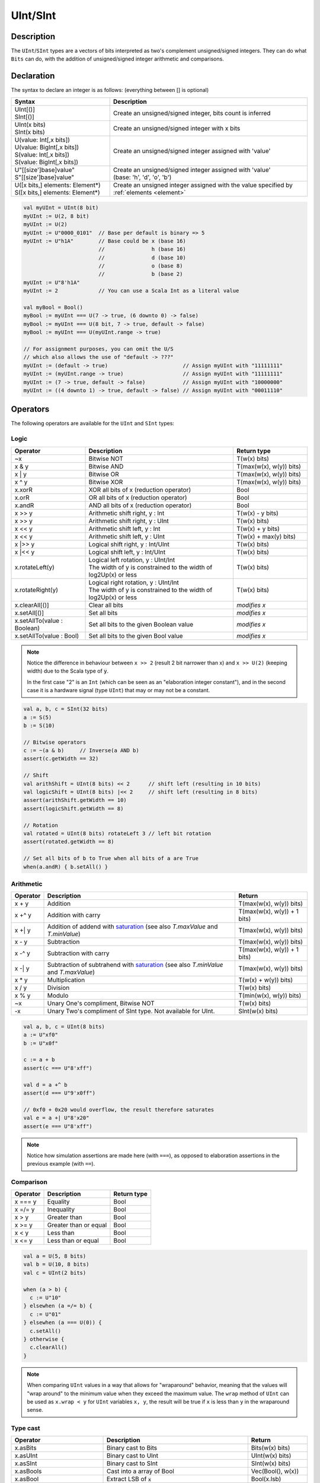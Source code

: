 .. _Int:

UInt/SInt
=========

Description
-----------

The ``UInt``/``SInt`` types are a vectors of bits interpreted as two's complement unsigned/signed integers.
They can do what ``Bits`` can do, with the addition of unsigned/signed integer arithmetic and comparisons.

Declaration
-----------

The syntax to declare an integer is as follows:  (everything between [] is optional)

.. list-table::
   :header-rows: 1
   :widths: 5 10

   * - Syntax
     - Description
   * - | UInt[()]
       | SInt[()]
     - Create an unsigned/signed integer, bits count is inferred
   * - | UInt(x bits)
       | SInt(x bits)
     - Create an unsigned/signed integer with x bits
   * - | U(value: Int[,x bits])
       | U(value: BigInt[,x bits])
       | S(value: Int[,x bits])
       | S(value: BigInt[,x bits])
     - Create an unsigned/signed integer assigned with 'value'
   * - | U"[[size']base]value"
       | S"[[size']base]value"
     - | Create an unsigned/signed integer assigned with 'value'
       | (base: 'h', 'd', 'o', 'b')
   * - | U([x bits,] elements: Element*)
       | S([x bits,] elements: Element*)
     - Create an unsigned integer assigned with the value specified by :ref:`elements <element>`

.. code-block:: scala

   val myUInt = UInt(8 bit)
   myUInt := U(2, 8 bit)
   myUInt := U(2)
   myUInt := U"0000_0101"  // Base per default is binary => 5
   myUInt := U"h1A"        // Base could be x (base 16)
                           //               h (base 16)
                           //               d (base 10)
                           //               o (base 8)
                           //               b (base 2)                       
   myUInt := U"8'h1A"       
   myUInt := 2             // You can use a Scala Int as a literal value

   val myBool = Bool()
   myBool := myUInt === U(7 -> true, (6 downto 0) -> false)
   myBool := myUInt === U(8 bit, 7 -> true, default -> false)
   myBool := myUInt === U(myUInt.range -> true)

   // For assignment purposes, you can omit the U/S
   // which also allows the use of "default -> ???"
   myUInt := (default -> true)                        // Assign myUInt with "11111111"
   myUInt := (myUInt.range -> true)                   // Assign myUInt with "11111111"
   myUInt := (7 -> true, default -> false)            // Assign myUInt with "10000000"
   myUInt := ((4 downto 1) -> true, default -> false) // Assign myUInt with "00011110"

Operators
---------

The following operators are available for the ``UInt`` and ``SInt`` types:

Logic
^^^^^

.. list-table::
   :header-rows: 1
   :widths: 2 4 2

   * - Operator
     - Description
     - Return type
   * - ~x
     - Bitwise NOT
     - T(w(x) bits)
   * - x & y
     - Bitwise AND
     - T(max(w(x), w(y)) bits)
   * - x | y
     - Bitwise OR
     - T(max(w(x), w(y)) bits)
   * - x ^ y
     - Bitwise XOR
     - T(max(w(x), w(y)) bits)
   * - x.xorR
     - XOR all bits of x (reduction operator)
     - Bool
   * - x.orR
     - OR all bits of x (reduction operator)
     - Bool
   * - x.andR
     - AND all bits of x (reduction operator)
     - Bool
   * - x \>\> y
     - Arithmetic shift right, y : Int
     - T(w(x) - y bits)
   * - x \>\> y
     - Arithmetic shift right, y : UInt
     - T(w(x) bits)
   * - x \<\< y
     - Arithmetic shift left, y : Int
     - T(w(x) + y bits)
   * - x \<\< y
     - Arithmetic shift left, y : UInt
     - T(w(x) + max(y) bits)
   * - x \|\>\> y
     - Logical shift right, y : Int/UInt
     - T(w(x) bits)
   * - x \|\<\< y
     - Logical shift left, y : Int/UInt
     - T(w(x) bits)
   * - x.rotateLeft(y)
     - | Logical left rotation, y : UInt/Int
       | The width of y is constrained to the width of log2Up(x) or less
     - T(w(x) bits)
   * - x.rotateRight(y)
     - | Logical right rotation, y : UInt/Int
       | The width of y is constrained to the width of log2Up(x) or less
     - T(w(x) bits)
   * - x.clearAll[()]
     - Clear all bits
     - *modifies x*
   * - x.setAll[()]
     - Set all bits
     - *modifies x*
   * - x.setAllTo(value : Boolean)
     - Set all bits to the given Boolean value
     - *modifies x*
   * - x.setAllTo(value : Bool)
     - Set all bits to the given Bool value
     - *modifies x*

.. note::

   Notice the difference in behaviour between ``x >> 2`` (result 2 bit narrower than x) and ``x >> U(2)`` (keeping width)
   due to the Scala type of :code:`y`.

   In the first case "2" is an ``Int`` (which can be seen as an
   "elaboration integer constant"), and in the second case it is a hardware signal
   (type ``UInt``) that may or may not be a constant.

.. code-block:: scala

   val a, b, c = SInt(32 bits)
   a := S(5)
   b := S(10)

   // Bitwise operators
   c := ~(a & b)     // Inverse(a AND b)
   assert(c.getWidth == 32)

   // Shift
   val arithShift = UInt(8 bits) << 2      // shift left (resulting in 10 bits)
   val logicShift = UInt(8 bits) |<< 2     // shift left (resulting in 8 bits)
   assert(arithShift.getWidth == 10)
   assert(logicShift.getWidth == 8)

   // Rotation
   val rotated = UInt(8 bits) rotateLeft 3 // left bit rotation
   assert(rotated.getWidth == 8)

   // Set all bits of b to True when all bits of a are True
   when(a.andR) { b.setAll() }

Arithmetic
^^^^^^^^^^

.. list-table::
   :header-rows: 1

   * - Operator
     - Description
     - Return
   * - x + y
     - Addition
     - T(max(w(x), w(y)) bits)
   * - x +^ y
     - Addition with carry
     - T(max(w(x), w(y)) + 1 bits)
   * - x +| y
     - Addition of addend with `saturation`_ (see also `T.maxValue` and `T.minValue`)
     - T(max(w(x), w(y)) bits)
   * - x - y
     - Subtraction
     - T(max(w(x), w(y)) bits)
   * - x -^ y
     - Subtraction with carry
     - T(max(w(x), w(y)) + 1 bits)
   * - x -| y
     - Subtraction of subtrahend with `saturation`_ (see also `T.minValue` and `T.maxValue`)
     - T(max(w(x), w(y)) bits)
   * - x * y
     - Multiplication
     - T(w(x) + w(y)) bits)
   * - x / y
     - Division
     - T(w(x) bits)
   * - x % y
     - Modulo
     - T(min(w(x), w(y)) bits)
   * - ~x
     - Unary One's compliment, Bitwise NOT
     - T(w(x) bits)
   * - -x
     - Unary Two's compliment of SInt type.  Not available for UInt.
     - SInt(w(x) bits)

.. code-block:: scala

   val a, b, c = UInt(8 bits)
   a := U"xf0"
   b := U"x0f"

   c := a + b
   assert(c === U"8'xff")

   val d = a +^ b
   assert(d === U"9'x0ff")

   // 0xf0 + 0x20 would overflow, the result therefore saturates
   val e = a +| U"8'x20"
   assert(e === U"8'xff")

.. note::

   Notice how simulation assertions are made here (with ``===``), as opposed to elaboration
   assertions in the previous example (with ``==``).

Comparison
^^^^^^^^^^

.. list-table::
   :header-rows: 1

   * - Operator
     - Description
     - Return type
   * - x === y
     - Equality
     - Bool
   * - x =/= y
     - Inequality
     - Bool
   * - x > y
     - Greater than
     - Bool
   * - x >= y
     - Greater than or equal
     - Bool
   * - x < y
     - Less than
     - Bool
   * - x <= y
     - Less than or equal
     - Bool

.. code-block:: scala

   val a = U(5, 8 bits)
   val b = U(10, 8 bits)
   val c = UInt(2 bits)

   when (a > b) {
     c := U"10"
   } elsewhen (a =/= b) {
     c := U"01"
   } elsewhen (a === U(0)) {
     c.setAll()
   } otherwise {
     c.clearAll()
   }

.. note::

   When comparing ``UInt`` values in a way that allows for "wraparound" behavior, meaning that the values will "wrap around" to the minimum value when they exceed the maximum value.
   The ``wrap`` method of ``UInt`` can be used as ``x.wrap < y`` for ``UInt`` variables ``x, y``, the result will be true if ``x`` is less than ``y`` in the wraparound sense.

Type cast
^^^^^^^^^

.. list-table::
   :header-rows: 1

   * - Operator
     - Description
     - Return
   * - x.asBits
     - Binary cast to Bits
     - Bits(w(x) bits)
   * - x.asUInt
     - Binary cast to UInt
     - UInt(w(x) bits)
   * - x.asSInt
     - Binary cast to SInt
     - SInt(w(x) bits)
   * - x.asBools
     - Cast into a array of Bool
     - Vec(Bool(), w(x))
   * - x.asBool
     - Extract LSB of :code:`x`
     - Bool(x.lsb)
   * - S(x: T)
     - Cast a Data into a SInt
     - SInt(w(x) bits)
   * - U(x: T)
     - Cast a Data into an UInt
     - UInt(w(x) bits)
   * - x.intoSInt
     - Convert to SInt expanding sign bit
     - SInt(w(x) + 1 bits)
   * - myUInt.twoComplement(en: Bool)
     - Generate two's complement of number if ``en`` is ``True``, unchanged otherwise. (``en`` makes result negative)
     - SInt(w(myUInt) + 1, bits)
   * - mySInt.abs
     - Return the absolute value as a UInt value
     - UInt(w(mySInt) bits)
   * - mySInt.abs(en: Bool)
     - Return the absolute value as a UInt value when ``en`` is ``True``, otherwise just reinterpret bits as unsigned
     - UInt(w(mySInt) bits)
   * - mySInt.absWithSym
     - Return the absolute value of the UInt value with symmetric, shrink 1 bit
     - UInt(w(mySInt) - 1 bits)


To cast a ``Bool``, a ``Bits``, or an ``SInt`` into a ``UInt``, you can use ``U(something)``. To cast things into an ``SInt``, you can use ``S(something)``.

.. code-block:: scala

   // Cast an SInt to Bits
   val myBits = mySInt.asBits

   // Create a Vector of Bool
   val myVec = myUInt.asBools

   // Cast a Bits to SInt
   val mySInt = S(myBits)

   // UInt to SInt conversion
   val UInt_30 = U(30, 8 bit)

   val SInt_30 = UInt_30.intoSInt
   assert(SInt_30 === S(30, 9 bit))

   mySInt := UInt_30.twoComplement(booleanDoInvert)
       // if booleanDoInvert is True then we get S(-30, 9 bit)
       // otherwise we get S(30, 9 bit)

   // absolute values
   val SInt_n_4 = S(-3, 3 bit)
   val abs_en = SInt_n_3.abs(booleanDoAbs)
       // if booleanDoAbs is True we get U(3, 3 bit)
       // otherwise we get U"3'b101" or U(5, 3 bit) (raw bit pattern of -3)

   val SInt_n_128 = S(-128, 8 bit)
   val abs = SInt_n_128.abs
   assert(abs === U(128, 8 bit))
   val sym_abs = SInt_n_128.absWithSym
   assert(sym_abs === U(127, 7 bit))

Bit extraction
^^^^^^^^^^^^^^

All of the bit extraction operations can be used to read a bit / group of bits. Like in other HDLs
the extraction operators can also be used to assign a part of a ``UInt`` / ``SInt`` .

.. list-table::
   :header-rows: 1
   :widths: 2 4 2

   * - Operator
     - Description
     - Return
   * - x(y: Int)
     - Static bit access of y-th bit
     - Bool
   * - x(x: UInt)
     - Variable bit access of y-th bit
     - Bool
   * - x(offset: Int, width bits)
     - Fixed part select of fixed width, offset is LSB index
     - Bits(width bits)
   * - x(offset: UInt, width bits)
     - Variable part-select of fixed width, offset is LSB index
     - Bits(width bits)
   * - x(range: Range)
     - Access a :ref:`range <range>` of bits. Ex : myBits(4 downto 2)
     - Bits(range.size bits)
   * - x.subdivideIn(y slices, [strict: Boolean])
     - Subdivide x into y slices, y: Int
     - Vec(Bits(...), y)
   * - x.subdivideIn(y bits, [strict: Boolean])
     - Subdivide x in multiple slices of y bits, y: Int
     - Vec(Bits(y bit), ...)
   * - x.msb
     - Access most significant bit of x (highest index)
     - Bool
   * - x.lsb
     - Access lowest significant bit of x (index 0)
     - Bool
   * - mySInt.sign
     - Access most significant (sign) bit
     - Bool



Some basic examples:

.. code-block:: scala

   // get the element at the index 4
   val myBool = myUInt(4)
   // assign element 1
   myUInt(1) := True

   // index dynamically
   val index = UInt(2 bit)
   val indexed = myUInt(index, 2 bit)

   // range index
   val myUInt_8bit = myUInt_16bit(7 downto 0)
   val myUInt_7bit = myUInt_16bit(0 to 6)
   val myUInt_6bit = myUInt_16bit(0 until 6)
   // assign to myUInt_16bit(3 downto 0)
   myUInt_8bit(3 downto 0) := myUInt_4bit

   // equivalent slices, no reversing occurs
   val a = myUInt_16bit(8 downto 4)
   val b = myUInt_16bit(4 to 8)

   // read / assign the msb / leftmost bit / x.high bit
   val isNegative = mySInt_16bit.sign
   myUInt_16bit.msb := False

Subdivide details
"""""""""""""""""

Both overloads of ``subdivideIn`` have an optional parameter ``strict`` (i.e. ``subdivideIn(slices: SlicesCount, strict: Boolean = true)``).
If ``strict`` is ``true`` an error will be raised if the input could not be divided evenly. If set to ``false`` the generated pieces may
have varying size if necessary.

.. code-block:: scala

   // Subdivide
   val sel = UInt(2 bits)
   val myUIntWord = myUInt_128bits.subdivideIn(32 bits)(sel)
       // sel = 3 => myUIntWord = myUInt_128bits(127 downto 96)
       // sel = 2 => myUIntWord = myUInt_128bits( 95 downto 64)
       // sel = 1 => myUIntWord = myUInt_128bits( 63 downto 32)
       // sel = 0 => myUIntWord = myUInt_128bits( 31 downto  0)

    // If you want to access in reverse order you can do:
    val myVector   = myUInt_128bits.subdivideIn(32 bits).reverse
    val myRevUIntWord = myVector(sel)

    // We can also assign through subdivides
    val output8 = UInt(8 bit)
    val pieces = output8.subdivideIn(2 slices)
    // assign to output8
    pieces(0) := 0xf
    pieces(1) := 0x5

Misc
^^^^

The operations listed below that create hardware signals all create new signals.
In contrast to the bit extraction operations listed above it's not possible
to use the return values to assign to the original signal.

.. list-table::
   :header-rows: 1
   :widths: 2 5 1

   * - Operator
     - Description
     - Return
   * - x.getWidth
     - Return bitcount
     - Int
   * - x.high
     - Return the index of the MSB (highest allowed index for Int)
     - Int
   * - x.bitsRange
     - Return the range (0 to x.high)
     - Range
   * - x.minValue
     - Lowest possible value of x (e.g. 0 for UInt)
     - BigInt
   * - x.maxValue
     - Highest possible value of x
     - BigInt
   * - x.valueRange
     - Return the range from minimum to maximum possible value of x (x.minValue to x.maxValue).
     - Range
   * - x ## y
     - Concatenate, x->high, y->low
     - Bits(w(x) + w(y) bits)
   * - x @@ y
     - Concatenate x:T with y:Bool/SInt/UInt
     - T(w(x) + w(y) bits)
   * - x.resize(y)
     - | Return a resized copy of x, if enlarged, it is filled with zero
       | for UInt or filled with the sign for SInt, y: Int
     - T(y bits)
   * - x.resized
     - | Return a version of x which is allowed to be automatically 
       | resized where needed
     - T(w(x) bits)
   * - x.expand
     - Return x with 1 bit expand
     - T(w(x)+1 bits)
   * - x.getZero
     - Return a new instance of type T that is assigned a constant value of zeros the same width as x.
     - T(0, w(x) bits).clearAll()
   * - x.getAllTrue
     - Return a new instance of type T that is assigned a constant value of ones the same width as x.
     - T(w(x) bits).setAll()

.. note::
  `validRange` can only be used for types where the minimum and maximum values fit into a signed
  32-bit integer. (This is a limitation given by the Scala ``scala.collection.immutable.Range``
  type which uses `Int`)

.. code-block:: scala

   myBool := mySInt.lsb  // equivalent to mySInt(0)

   // Concatenation
   val mySInt = mySInt_1 @@ mySInt_1 @@ myBool   
   val myBits = mySInt_1 ## mySInt_1 ## myBool

   // Resize
   myUInt_32bits := U"32'x112233344"
   myUInt_8bits  := myUInt_32bits.resized      // automatic resize (myUInt_8bits = 0x44)
   val lowest_8bits = myUInt_32bits.resize(8)  // resize to 8 bits (myUInt_8bits = 0x44)


FixPoint operations
-------------------

For fixpoint, we can divide it into two parts:

 - Lower bit operations (rounding methods)
 - High bit operations (saturation operations)

Lower bit operations
^^^^^^^^^^^^^^^^^^^^

.. image:: /asset/image/fixpoint/lowerBitOperation.png

About Rounding: https://en.wikipedia.org/wiki/Rounding

================ ================= ============= ======================== ====================== ===========
 SpinalHDL-Name   Wikipedia-Name    API           Mathematic Algorithm     return(align=false)    Supported
================ ================= ============= ======================== ====================== ===========
 FLOOR            RoundDown         floor         floor(x)                  w(x)-n   bits         Yes
 FLOORTOZERO      RoundToZero       floorToZero   sign*floor(abs(x))        w(x)-n   bits         Yes
 CEIL             RoundUp           ceil          ceil(x)                   w(x)-n+1 bits         Yes
 CEILTOINF        RoundToInf        ceilToInf     sign*ceil(abs(x))         w(x)-n+1 bits         Yes
 ROUNDUP          RoundHalfUp       roundUp       floor(x+0.5)              w(x)-n+1 bits         Yes
 ROUNDDOWN        RoundHalfDown     roundDown     ceil(x-0.5)               w(x)-n+1 bits         Yes
 ROUNDTOZERO      RoundHalfToZero   roundToZero   sign*ceil(abs(x)-0.5)     w(x)-n+1 bits         Yes
 ROUNDTOINF       RoundHalfToInf    roundToInf    sign*floor(abs(x)+0.5)    w(x)-n+1 bits         Yes
 ROUNDTOEVEN      RoundHalfToEven   roundToEven                                                   No
 ROUNDTOODD       RoundHalfToOdd    roundToOdd                                                    No
================ ================= ============= ======================== ====================== ===========

.. note::
   The **RoundToEven** and **RoundToOdd** modes are very special, and are used in some big data statistical fields with high accuracy concerns, SpinalHDL doesn't support them yet.

You will find `ROUNDUP`, `ROUNDDOWN`, `ROUNDTOZERO`, `ROUNDTOINF`, `ROUNDTOEVEN`, `ROUNTOODD` are very close in behavior, `ROUNDTOINF` is the most common. The behavior of rounding in different programming languages may be different.

====================== =================== ========================================================= ====================
 Programming language  default-RoundType   Example                                                   comments
====================== =================== ========================================================= ====================
 Matlab                 ROUNDTOINF          round(1.5)=2,round(2.5)=3;round(-1.5)=-2,round(-2.5)=-3   round to ±Infinity
 python2                ROUNDTOINF          round(1.5)=2,round(2.5)=3;round(-1.5)=-2,round(-2.5)=-3   round to ±Infinity
 python3                ROUNDTOEVEN         round(1.5)=round(2.5)=2;  round(-1.5)=round(-2.5)=-2      close to Even
 Scala.math             ROUNDTOUP           round(1.5)=2,round(2.5)=3;round(-1.5)=-1,round(-2.5)=-2   always to +Infinity
 SpinalHDL              ROUNDTOINF          round(1.5)=2,round(2.5)=3;round(-1.5)=-2,round(-2.5)=-3   round to ±Infinity
====================== =================== ========================================================= ====================

.. note::
   In SpinalHDL `ROUNDTOINF` is the default RoundType (``round = roundToInf``)

.. code-block:: scala

   val A  = SInt(16 bits)
   val B  = A.roundToInf(6 bits)         // default 'align = false' with carry, got 11 bit
   val B  = A.roundToInf(6 bits, align = true) // sat 1 carry bit, got 10 bit
   val B  = A.floor(6 bits)              // return 10 bit
   val B  = A.floorToZero(6 bits)        // return 10 bit
   val B  = A.ceil(6 bits)               // ceil with carry so return 11 bit
   val B  = A.ceil(6 bits, align = true) // ceil with carry then sat 1 bit return 10 bit
   val B  = A.ceilToInf(6 bits)
   val B  = A.roundUp(6 bits)
   val B  = A.roundDown(6 bits)
   val B  = A.roundToInf(6 bits)
   val B  = A.roundToZero(6 bits)
   val B  = A.round(6 bits)              // SpinalHDL uses roundToInf as the default rounding mode

   val B0 = A.roundToInf(6 bits, align = true)         //  ---+
                                                       //     |--> equal
   val B1 = A.roundToInf(6 bits, align = false).sat(1) //  ---+

.. note::
   Only ``floor`` and ``floorToZero`` work without the ``align`` option; they do not need a carry bit. Other rounding operations default to using a carry bit.

**round Api**

============= =========== ============================ ===================== ====================
 API           UInt/SInt   description                  Return(align=false)   Return(align=true)
============= =========== ============================ ===================== ====================
 floor         Both                                     w(x)-n   bits         w(x)-n bits
 floorToZero   SInt        equal to floor in UInt       w(x)-n   bits         w(x)-n bits
 ceil          Both                                     w(x)-n+1 bits         w(x)-n bits
 ceilToInf     SInt        equal to ceil in UInt        w(x)-n+1 bits         w(x)-n bits
 roundUp       Both        simple for HW                w(x)-n+1 bits         w(x)-n bits
 roundDown     Both                                     w(x)-n+1 bits         w(x)-n bits
 roundToInf    SInt        most Common                  w(x)-n+1 bits         w(x)-n bits
 roundToZero   SInt        equal to roundDown in UInt   w(x)-n+1 bits         w(x)-n bits
 round         Both        SpinalHDL chose roundToInf   w(x)-n+1 bits         w(x)-n bits
============= =========== ============================ ===================== ====================

.. note::
   Although ``roundToInf`` is very common, ``roundUp`` has the least cost and good timing, with almost no performance loss.
   As a result, ``roundUp`` is strongly recommended for production use.

High bit operations
^^^^^^^^^^^^^^^^^^^

.. image:: /asset/image/fixpoint/highBitOperation.png

========== ============ ====================================== =======================================
 function   Operation    Positive-Op                            Negative-Op                           
========== ============ ====================================== =======================================
 sat        Saturation   when(Top[w-1, w-n].orR) set maxValue   When(Top[w-1, w-n].andR) set minValue 
 trim       Discard      N/A                                    N/A                                  
 symmetry   Symmetric    N/A                                    minValue = -maxValue                 
========== ============ ====================================== =======================================

Symmetric is only valid for ``SInt``.

.. code-block:: scala

   val A  = SInt(8 bits)
   val B  = A.sat(3 bits)      // return 5 bits with saturated highest 3 bits
   val B  = A.sat(3)           // equal to sat(3 bits)
   val B  = A.trim(3 bits)     // return 5 bits with the highest 3 bits discarded
   val B  = A.trim(3 bits)     // return 5 bits with the highest 3 bits discarded
   val C  = A.symmetry         // return 8 bits and symmetry as (-128~127 to -127~127)
   val C  = A.sat(3).symmetry  // return 5 bits and symmetry as (-16~15 to -15~15)

fixTo function
^^^^^^^^^^^^^^

Two ways are provided in ``UInt``/``SInt`` to do fixpoint:

.. image:: /asset/image/fixpoint/fixPoint.png

``fixTo`` is strongly recommended in your RTL work, you don't need to handle carry bit alignment and bit width calculations manually like **Way1** in the above diagram.

Factory Fix function with Auto Saturation:

===================================== ===================== ===================
 Function                              Description           Return
===================================== ===================== ===================
 fixTo(section, roundType, symmetric)  Factory FixFunction   section.size bits
===================================== ===================== ===================

.. code-block:: scala

   val A  = SInt(16 bits)
   val B  = A.fixTo(10 downto 3) // default RoundType.ROUNDTOINF, sym = false
   val B  = A.fixTo( 8 downto 0, RoundType.ROUNDUP)
   val B  = A.fixTo( 9 downto 3, RoundType.CEIL,       sym = false)
   val B  = A.fixTo(16 downto 1, RoundType.ROUNDTOINF, sym = true )
   val B  = A.fixTo(10 downto 3, RoundType.FLOOR) // floor 3 bit, sat 5 bit @ highest
   val B  = A.fixTo(20 downto 3, RoundType.FLOOR) // floor 3 bit, expand 2 bit @ highest


.. _saturation: https://en.wikipedia.org/wiki/Saturation_arithmetic
